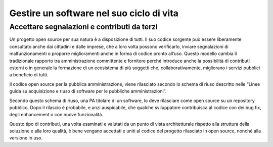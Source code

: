 .. _gestire-un-software-nel-suo-ciclo-di-vita:

Gestire un software nel suo ciclo di vita
-----------------------------------------

Accettare segnalazioni e contributi da terzi
============================================

Un progetto open source per sua natura è a disposizione di tutti. Il suo
codice sorgente può essere liberamente consultato anche dai cittadini e
dalle imprese, che a loro volta possono verificarlo, inviare
segnalazioni di malfunzionamenti o proporre miglioramenti anche in forma
di codice pronto all’uso. Questo modello cambia il tradizionale rapporto
tra amministrazione committente e fornitore perché introduce anche la
possibilità di contributi esterni o in generale la formazione di un
ecosistema di più soggetti che, collaborativamente, migliorano i servizi
pubblici a beneficio di tutti.

Il codice open source per la pubblica amministrazione, viene rilasciato
secondo lo schema di riuso descritto nelle “Linee guida su acquisizione
e riuso di software per le pubbliche amministrazioni”.

Secondo questo schema di riuso, una PA titolare di un software, lo deve
rilasciare come open source su un repository pubblico. Dopo il rilascio
è probabile, e anzi auspicabile, che qualche sviluppatore contribuisca
al codice con dei bug fix, degli enhancement o con nuove funzionalità.

Questo tipo di contributi, una volta esaminati e valutati da un punto di
vista architetturale rispetto alla struttura della soluzione e alla loro
qualità, è bene vengano accettati e uniti al codice del progetto
rilasciato in open source, nonché alla versione in uso.
